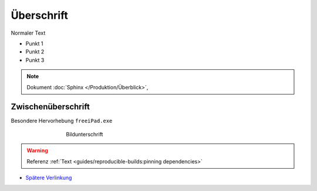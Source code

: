 Überschrift
===========
.. meta::
   :description lang=de: Metatag zur Beschreibung des Inhalts


Normaler Text

* Punkt 1
* Punkt 2
* Punkt 3

.. note::

    Dokument :doc:`Sphinx </Produktion/Überblick>`,


Zwischenüberschrift
-------------------

.. seealso:: If you already have a Mkdocs project, check out our :doc:`/intro/import-guide` guide.

.. prompt:: bash $

    command

Besondere Hervorhebung ``freeiPad.exe``

.. figure:: /link/zu/bild.png
   :figwidth: 500px
   :target: /link/zu/bild.png
   :align: center

   Bildunterschrift

.. warning::

   Referenz :ref:`Text <guides/reproducible-builds:pinning dependencies>`

* `Spätere Verlinkung`_

.. raw:: html

    <div style="text-align: center; margin-bottom: 2em;">
    <iframe width="100%" height="350" src="https://www.youtube-nocookie.com/embed/oJsUvBQyHBs?rel=0" frameborder="0" allow="autoplay; encrypted-media" allowfullscreen></iframe>
    </div>

.. _Spätere Verlinkung: https://adveingers.de/
